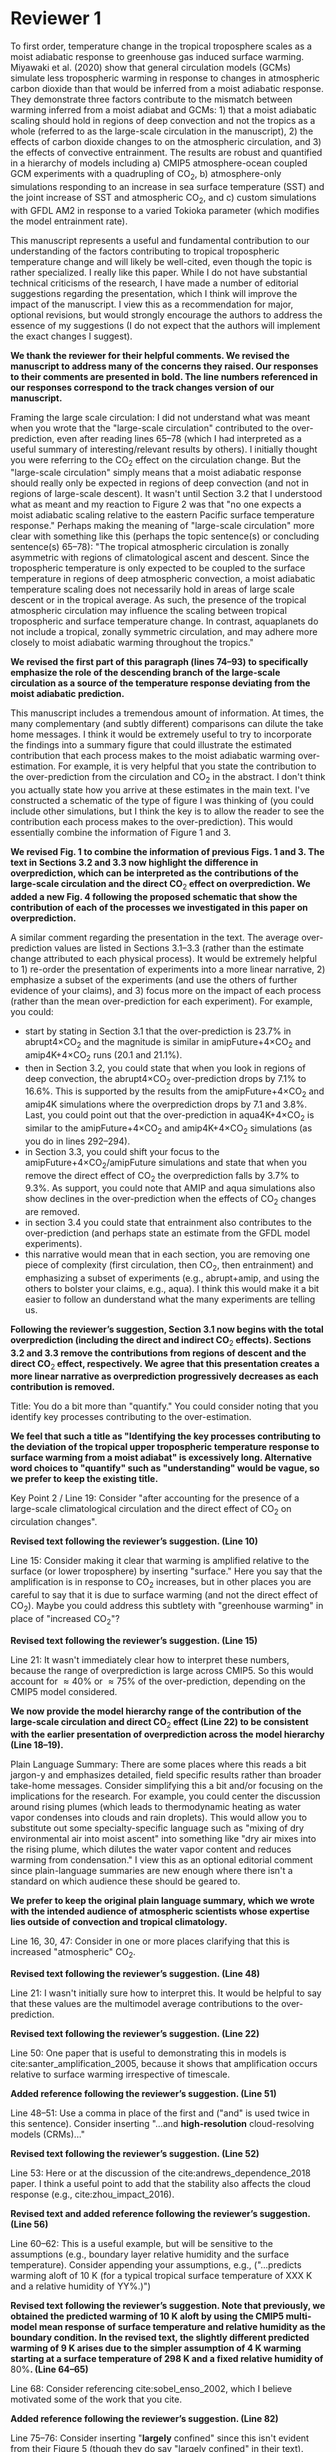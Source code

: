 #+TITLE:
#+AUTHOR: Osamu Miyawaki
#+DATE: July 6, 2020
#+OPTIONS: author:nil date:nil toc:nil num:nil
#+LATEX_HEADER: \usepackage[margin=1in]{geometry} \usepackage[parfill]{parskip}

* Reviewer 1
To first order, temperature change in the tropical troposphere scales as a moist adiabatic response to greenhouse gas induced surface warming. Miyawaki et al. (2020) show that general circulation models (GCMs) simulate less tropospheric warming in response to changes in atmospheric carbon dioxide than that would be inferred from a moist adiabatic response. They demonstrate three factors contribute to the mismatch between warming inferred from a moist adiabat and GCMs: 1) that a moist adiabatic scaling should hold in regions of deep convection and not the tropics as a whole (referred to as the large-scale circulation in the manuscript), 2) the effects of carbon dioxide changes to on the atmospheric circulation, and 3) the effects of convective entrainment. The results are robust and quantified in a hierarchy of models including a) CMIP5 atmosphere-ocean coupled GCM experiments with a quadrupling of CO\(_2\), b) atmosphere-only simulations responding to an increase in sea surface temperature (SST) and the joint increase of SST and atmospheric CO\(_2\), and c) custom simulations with GFDL AM2 in response to a varied Tokioka parameter (which modifies the model entrainment rate).

This manuscript represents a useful and fundamental contribution to our understanding of the factors contributing to tropical tropospheric temperature change and will likely be well-cited, even though the topic is rather specialized. I really like this paper. While I do not have substantial technical criticisms of the research, I have made a number of editorial suggestions regarding the presentation, which I think will improve the impact of the manuscript. I view this as a recommendation for major, optional revisions, but would strongly encourage the authors to address the essence of my suggestions (I do not expect that the authors will implement the exact changes I suggest).

\textbf{We thank the reviewer for their helpful comments. We revised the manuscript to address many of the concerns they raised. Our responses to their comments are presented in bold. The line numbers referenced in our responses correspond to the track changes version of our manuscript.}

Framing the large scale circulation: I did not understand what was meant when you wrote that the "large-scale circulation" contributed to the over-prediction, even after reading lines 65--78 (which I had interpreted as a useful summary of interesting/relevant results by others). I initially thought you were referring to the CO\(_2\) effect on the circulation change. But the "large-scale circulation" simply means that a moist adiabatic response should really only be expected in regions of deep convection (and not in regions of large-scale descent). It wasn't until Section 3.2 that I understood what as meant and my reaction to Figure 2 was that "no one expects a moist adiabatic scaling relative to the eastern Pacific surface temperature response." Perhaps making the meaning of "large-scale circulation" more clear with something like this (perhaps the topic sentence(s) or concluding sentence(s) 65--78): "The tropical atmospheric circulation is zonally asymmetric with regions of climatological ascent and descent. Since the tropospheric temperature is only expected to be coupled to the surface temperature in regions of deep atmospheric convection, a moist adiabatic temperature scaling does not necessarily hold in areas of large scale descent or in the tropical average. As such, the presence of the tropical atmospheric circulation may influence the scaling between tropical tropospheric and surface temperature change. In contrast, aquaplanets do not include a tropical, zonally symmetric circulation, and may adhere more closely to moist adiabatic warming throughout the tropics."

\textbf{We revised the first part of this paragraph (lines 74--93) to specifically emphasize the role of the descending branch of the large-scale circulation as a source of the temperature response deviating from the moist adiabatic prediction.}

This manuscript includes a tremendous amount of information. At times, the many complementary (and subtly different) comparisons can dilute the take home messages. I think it would be extremely useful to try to incorporate the findings into a summary figure that could illustrate the estimated contribution that each process makes to the moist adiabatic warming over-estimation. For example, it is very helpful that you state the contribution to the over-prediction from the circulation and CO\(_2\) in the abstract. I don't think you actually state how you arrive at these estimates in the main text. I've constructed a schematic of the type of figure I was thinking of (you could include other simulations, but I think the key is to allow the reader to see the contribution each process makes to the over-prediction). This would essentially combine the information of Figure 1 and 3.

\textbf{We revised Fig. 1 to combine the information of previous Figs. 1 and 3. The text in Sections 3.2 and 3.3 now highlight the difference in overprediction, which can be interpreted as the contributions of the large-scale circulation and the direct CO$_2$ effect on overprediction. We added a new Fig. 4 following the proposed schematic that show the contribution of each of the processes we investigated in this paper on overprediction.}

A similar comment regarding the presentation in the text. The average over-prediction values are listed in Sections 3.1--3.3 (rather than the estimate change attributed to each physical process). It would be extremely helpful to 1) re-order the presentation of experiments into a more linear narrative, 2) emphasize a subset of the experiments (and use the others of further evidence of your claims), and 3) focus more on the impact of each process (rather than the mean over-prediction for each experiment). For example, you could:
- start by stating in Section 3.1 that the over-prediction is \(23.7\%\) in abrupt4\(\times\)CO\(_2\) and the magnitude is similar in amipFuture+4\(\times\)CO\(_2\) and amip4K+4\(\times\)CO\(_2\) runs (\(20.1\) and \(21.1\%\)).
- then in Section 3.2, you could state that when you look in regions of deep convection, the abrupt4\(\times\)CO\(_2\) over-prediction drops by \(7.1\%\) to \(16.6\%\). This is supported by the results from the amipFuture+4\(\times\)CO\(_2\) and amip4K simulations where the overprediction drops by \(7.1\) and \(3.8\%\). Last, you could point out that the over-prediction in aqua4K+4\(\times\)CO\(_2\) is similar to the amipFuture+4\(\times\)CO\(_2\) and amip4K+4\(\times\)CO\(_2\) simulations (as you do in lines 292--294).
- in Section 3.3, you could shift your focus to the amipFuture+4\(\times\)CO\(_2\)/amipFuture simulations and state that when you remove the direct effect of CO\(_2\) the overprediction falls by \(3.7\%\) to \(9.3\%\). As support, you could note that AMIP and aqua simulations also show declines in the over-prediction when the effects of CO\(_2\) changes are removed.
- in section 3.4 you could state that entrainment also contributes to the over-prediction (and perhaps state an estimate from the GFDL model experiments).
- this narrative would mean that in each section, you are removing one piece of complexity (first circulation, then CO\(_2\), then entrainment) and emphasizing a subset of experiments (e.g., abrupt+amip, and using the others to bolster your claims, e.g., aqua). I think this would make it a bit easier to follow an dunderstand what the many experiments are telling us.

\textbf{Following the reviewer's suggestion, Section 3.1 now begins with the total overprediction (including the direct and indirect CO$_2$ effects). Sections 3.2 and 3.3 remove the contributions from regions of descent and the direct CO$_2$ effect, respectively. We agree that this presentation creates a more linear narrative as overprediction progressively decreases as each contribution is removed.}

Title: You do a bit more than "quantify." You could consider noting that you identify key processes contributing to the over-estimation.

\textbf{We feel that such a title as "Identifying the key processes contributing to the deviation of the tropical upper tropospheric temperature response to surface warming from a moist adiabat" is excessively long. Alternative word choices to "quantify" such as "understanding" would be vague, so we prefer to keep the existing title.}

Key Point 2 / Line 19: Consider "after accounting for the presence of a large-scale climatological circulation and the direct effect of CO\(_2\) on circulation changes".

\textbf{Revised text following the reviewer's suggestion. (Line 10)}

Line 15: Consider making it clear that warming is amplified relative to the surface (or lower troposphere) by inserting "surface." Here you say that the amplification is in response to CO\(_2\) increases, but in other places you are careful to say that it is due to surface warming (and not the direct effect of CO\(_2\)). Maybe you could address this subtlety with "greenhouse warming" in place of "increased CO\(_2\)"?

\textbf{Revised text following the reviewer's suggestion. (Line 15)}

Line 21: It wasn't immediately clear how to interpret these numbers, because the range of overprediction is large across CMIP5. So this would account for \(\approx40\%\) or \(\approx75\%\) of the over-prediction, depending on the CMIP5 model considered.

\textbf{We now provide the model hierarchy range of the contribution of the large-scale circulation and direct CO$_2$ effect (Line 22) to be consistent with the earlier presentation of overprediction across the model hierarchy (Line 18--19).}

Plain Language Summary: There are some places where this reads a bit jargon-y and emphasizes detailed, field specific results rather than broader take-home messages. Consider simplifying this a bit and/or focusing on the implications for the research. For example, you could center the discussion around rising plumes (which leads to thermodynamic heating as water vapor condenses into clouds and rain droplets). This would allow you to substitute out some specialty-specific language such as "mixing of dry environmental air into moist ascent" into something like "dry air mixes into the rising plume, which dilutes the water vapor content and reduces warming from condensation." I view this as an optional editorial comment since plain-language summaries are new enough where there isn't a standard on which audience these should be geared to.

\textbf{We prefer to keep the original plain language summary, which we wrote with the intended audience of atmospheric scientists whose expertise lies outside of convection and tropical climatology.}

Line 16, 30, 47: Consider in one or more places clarifying that this is increased "atmospheric" CO\(_2\).

\textbf{Revised text following the reviewer's suggestion. (Line 48)}

Line 21: I wasn't initially sure how to interpret this. It would be helpful to say that these values are the multimodel average contributions to the over-prediction.

\textbf{Revised text following the reviewer's suggestion. (Line 22)}

Line 50: One paper that is useful to demonstrating this in models is cite:santer_amplification_2005, because it shows that amplification occurs relative to surface warming irrespective of timescale.

\textbf{Added reference following the reviewer's suggestion. (Line 51)}

Line 48--51: Use a comma in place of the first and ("and" is used twice in this sentence). Consider inserting "...and *high-resolution* cloud-resolving models (CRMs)..."

\textbf{Revised text following the reviewer's suggestion. (Line 52)}

Line 53: Here or at the discussion of the cite:andrews_dependence_2018 paper. I think a useful point to add that the stability also affects the cloud response (e.g., cite:zhou_impact_2016).

\textbf{Revised text and added reference following the reviewer's suggestion. (Line 56)}

Line 60--62: This is a useful example, but will be sensitive to the assumptions (e.g., boundary layer relative humidity and the surface temperature). Consider appending your assumptions, e.g., ("...predicts warming aloft of 10 K (for a typical tropical surface temperature of XXX K and a relative humidity of YY%.)")

\textbf{Revised text following the reviewer's suggestion. Note that previously, we obtained the predicted warming of 10 K aloft by using the CMIP5 multi-model mean response of surface temperature and relative humidity as the boundary condition. In the revised text, the slightly different predicted warming of 9 K arises due to the simpler assumption of 4 K warming starting at a surface temperature of 298 K and a fixed relative humidity of \(80\%\). (Line 64--65)}

Line 68: Consider referencing cite:sobel_enso_2002, which I believe motivated some of the work that you cite.

\textbf{Added reference following the reviewer's suggestion. (Line 82)}

Line 75--76: Consider inserting "*largely* confined" since this isn't evident from their Figure 5 (though they do say "largely confined" in their text).

\textbf{Revised text following the reviewer's suggestion. (Line 90)}

Line 79 onwards: I was unclear about what you meant by the "direct effect of CO\(_2\)." Is this the "fast response"? I don't think this was adequately defined. You might re-frame this, while simultaneously defining what you mean by the direct effect: "Changes in carbon dioxide result in changes in precipitation and the atmospheric circulation in the absence of surface temperature change cite:bony_robust_2013. This so-called direct effect of CO\(_2\) on atmospheric temperature change is nearly uniform in height..."

\textbf{We added text defining the direct and indirect CO$_2$ effects. (Line 68--72)}

Line 79--84: Should this be described as a circulation/precipitation response? The aquaplanet model shows a similar profile of response (but has no zonally asymmetric circulation in the deep tropics). Could this be alternatively described as the atmosphere coming into balance (with the radiative effects of CO\(_2\)) with a different atmospheric temperature profile?

cite:wang_understanding_2020 \textbf{show that the temperature response associated with the atmosphere coming into a new radiative energy balance with increased in CO$_2$ plays an important role in addition to the influence of energy advected by the change in large-scale circulation and convection. We revised the text to include the influence of the radiative effect. (Line 70--71, Line 97--98)}

Line 90--91: Consider "unvarying" instead of "climatological"

\textbf{Revised text following the reviewer's suggestion. (Line 109)}

Line 98: Consider inserting "...in response to *greenhouse gas-induced surface* warming" [I realize you don't force all experiments with CO\(_2\) changes, but you classify the AMIP style experiments as characterizing the "indirect effect of CO\(_2\) change" so I think this may still apply]

\textbf{Revised text following the reviewer's suggestion. (Line 117)}

Line 107: Define CMIP5

\textbf{Defined the acronym CMIP5. (Line 117)}

Line 107--109: Consider clarifying these are experiments, with language like "...in 29 models using the abrupt\(4\times\)CO\(_2\) and piControl experiments, respectively."

\textbf{Revised text following the reviewer's suggestion. (Line 128--129)}

Line 113--114: It isn't clear what "indirect effect" of CO\(_2\) increase is and this is the first time you use the term. Perhaps you could explain the meaning in the introduction (I assume it is the surface warming response to CO\(_2\)).

\textbf{The indirect effect indeed refers to the surface warming effect. We revised the introduction (Line 68--69) to clarify this terminology.}

Line 115: I was confused by amipF. Is this officially "amipFuture"?

\textbf{We use amipF as an abbreviation for amipFuture. As this is not an official acronym, we clarified this in the text. (Line 135)}

Line 115--119: Similar to the comment at line 107, perhaps you could simply add "experiment," e.g., "(amip4K *experiment*)"

\textbf{Revised text following the reviewer's suggestion. (Line 135--136)}

Line 123: This is a little unclear. Is the qObs information important to note here? If so, maybe just add a couple sentences to explain this. I assume the SSTs were derived from an aquaplanet with a mixed layer ocean with some prescribed heat flux (qObs)?

\textbf{We added a sentence describing the Qobs profile (Line 145--147). The Qobs profile is given by an analytical formula (see} cite:neale_standard_2000 \textbf{for the exact expression) that closely matches the observed zonal SST distribution.}

Line 135--136: This is a useful point to make and a good way to motivate the values you chose. Consider including other works here or perhaps in the introduction (cite:jang_simulation_2013, cite:ham_what_2013, cite:kim_ninosouthern_2011).

\textbf{Revised text and added references following the reviewer's suggestion. (Line 157--159)}

Line 142--143: Above, you say that this parameter only comes into play for plumes rising above 500 hPa. If most of the variations in the entrainment occur above 500 hPa when varying \(\alpha\), consider just averaging above 500 hPa.

\textbf{While $\alpha$ only affects plumes that rise above 500 hPa, it affects the entrainment rate for those plumes at all levels. Thus, there are significant variations in entrainment below 500 hPa as well. Convective parcels move upward, so changes in the entrainment rate below 500 hPa affect the temperature response at 300 hPa. Thus, we prefer to keep the average from 850--200 hPa.}

Line 155--158: Consider breaking this into two sentences: "We compare the tropical tropospheric temperature response to surface warming in aquaplanet models and zero-buoyancy bulk-plume models subject to varying entrainment rates. We consider bulk-plume models from ..."

\textbf{Revised text following the reviewer's suggestion. (Line 180)}

Line 166: Consider replacing "to be" with "which is" or "so that the R16 model is"

\textbf{Revised text following the reviewer's suggestion. (Line 190)}

Line 168: Replace "the literature." with "each model's respective publication." (assuming this is the case)

\textbf{Revised text following the reviewer's suggestion. (Line 192--193)}

Line 170: I assume this is tropical? 20 N--S? Over land and ocean? Or was this done at each grid cell? Suggest specifying a bit more here.

\textbf{We calculate the moist adiabat at each grid cell, then take the tropical average. We clarified this in the text. (Line 199)}

Eq. 2: This isn't exactly what is on the AMS website, but I trust that it is equivalent.

\textbf{The two equations are mathematically equivalent as} \(\epsilon=\frac{R_d}{R_v}\) \textbf{and} \(\Gamma_d=\frac{g}{c_{pd}}\)\textbf{.}

SI Table 2, 4, 5: should this be "indistinguishable from zero"?

\textbf{Corrected captions for SI Tables 4 and 5 (the original SI Table 2 was removed in this revision).}

Line 185--186: It would be very useful to look at this and include a statement that this assumption does not matter. I think cite:flannaghan_tropical_2014 include the effects of freezing in their appendix.

\textbf{We evaluated the moist adiabat including the ice phase following} cite:flannaghan_tropical_2014 \textbf{ (SI Tables 2 and 3). We find that freezing does not significantly change our results and added this statement in the text. (Line 243--246)}

Line 199--200: I think this means that you use each model's vertical velocity field to derive ascent regions (not a multimodel average)?

\textbf{Correct, the ascent regions are derived separately for each model. We do this to account for differences in ascent regions across models. However, we show the multi-model mean ascent region for illustrative purposes in Figure 2.}

Line 207: It seems like it would be useful to point this out in Section 3.3: isn't this table essentially showing that CO\(_2\) is important? If you reference this in Section 3.3, it might be worthwhile to analyze the overprediction in regions of ascent (since you will have already discussed the large-scale circulation component).

\textbf{We removed this text (Line 236--237) and the corresponding table (previously SI Table 2) as it does not fit in the narrative of the revised text.}

Line 209 / Figure 1: I would encourage you to start with the amipFuture\(+4\times\)CO\(_2\), amip4K\(+4\times\)CO\(_2\), and aqua4K\(+4\times\)CO\(_2\) results, which are more comparable to abrupt\(4\times\)CO\(_2\). This would help with the flow as you get to Section 3.3. See major comments.

\textbf{As discussed in our response to the major comments, we revised Section 3 such that we begin by presenting the total overprediction across the model hierarchy.}

Line 222: Consider saying "smaller" in regions of deep convection (since you go on to show that other factors matter and there is still substantive over-prediction).

\textbf{Revised text following the reviewer's suggestion. (Line 256)}

Line 225--227: One point that isn't made in this paper is that the tropical upper tropospheric warming should be relatively uniform and so some of these pattern effects (e.g., imperfect scaling in the eastern Pacific) is due to the remote influence of the tropical western Pacific over the eastern Pacific surface.

\textbf{This discussion would be useful for understanding what sets the temperature response in regions of descent. If the weak temperature gradient approximation sufficiently holds above the boundary layer in the deep tropics, one would predict that free-tropospheric warming over regions of descent is set remotely by regions of deep convection. However, as the main focus of our paper is to test the moist adiabatic prediction where we most expect it to hold, we decided to leave detailed discussions pertaining to the response over regions of descent out of the paper.}

Line 240--241: Please state the experiment you are using. I assume these are the amip4K\(+4\times\)CO\(_2\) experiments, but it's also possible you are quantifying this as the difference between the (amip\(4\times\))CO\(_2\) minus amip4K simulations. Where do you use the amip\(4\times\)CO\(_2\) experiment (mentioned in line 118)?

\textbf{We now refer to the experiment names explicitly (Line 278). With the revised presentation of Section 3, all previous experiments include the direct CO\(_2\) effect, which should also make it clear that the direct CO\(_2\) effect is quantified as the difference between amipF\(+4\times\)CO\(_2\) and amipF, amip4K\(+4\times\)CO\(_2\) and amip4K, and aqua4K\(+4\times\)CO\(_2\) and aqua4K.}

Line 246: Consider replacing "non-zero" with "the".

\textbf{Revised text following the reviewer's suggestion. (Line 285)}

Figure 4: Consider plotting the moist adiabat for reference.

\textbf{We added the moist adiabat as thick black lines to Fig. 3a and b (previously Fig. 4a and b).}

Line 269: Do you know why this scales with the logarithm of entrainment?

\textbf{We are not sure why overprediction scales with the logarithm of entrainment in GFDL. As the moist adiabatic and bulk-plume temperature profiles must be numerically integrated, we are unaware of how to derive an analytical relationship between between overprediction and entrainment.}

Line 289: It would be worthwhile to quantify the average contribution of the circulation by taking the difference of the over-prediction in the tropical average and the ascent region. Actually, I see you do this in the abstract, so it should also be quantified in the text/conclusion.

\textbf{As we describe in the response to the major comments, we revised the text to emphasize the contribution of the circulation. (Line 266)}

Line 295: Similar comment. You could quantify this with (amip4K\(+4\times\)CO\(_2\) minus amip4K, amipF\(+4\times\)CO\(_2\) minus amipF, and aqua4K\(+4\times\)CO\(_2\) minus aqua4K).

\textbf{We revised the text to emphasize the contribution of the direct CO\(_2\) effect. (Line 280)}

Line 300: Similar comment. Could you look at the y-intercept in Figure 4c and 4d versus the overprediction from the standard entrainment value to estimate the impact of entrainment? Or perhaps you can turn entrainment to zero in the bulk-plume models?

\textbf{The bulk-plume models simplify to a moist adiabat when the entrainment rate is set to 0, so the overprediction inferred by those models are entirely due to entrainment. Isolating the contribution of entrainment in the GFDL model is not straightforward as the Tokioka parameter only sets the minimum entrainment rate in the RAS scheme. That is, we cannot use the Tokioka parameter to turn off entrainment in the RAS scheme. Furthermore, as the x-axis in Fig. 3c,d (previously 4c,d) is in logarithmic scale, we are unable to extrapolate the data to infer the contribution of entrainment on overprediction.}

Line 317--320: Why was it not included here? Is it complicated to use or have a lot of free parameters that would complicate the story?

\textbf{The model of Singh et al. (2019) requires additional inputs (vertical profiles of convective mass flux, vertical velocity, entrainment rate, and a parameter quantifying the re-evaporation of condensates) compared to the simpler bulk-plume models of SO13, R14, R16, and ZX19. As there are many degrees of freedom in setting the parameters for the Singh et al. (2019) model, it is not trivial to fit their model to the GFDL results. Thus, we prefer to investigate their model in future work.}

Figure S5 and similar box and whisker plots: Is the range of the blue lines the \(5\)--\(95\%\) CI and the red box +/- one standard deviation? The caption seems reversed.

\textbf{The caption labels are correct. The \(5\)--\(95\%\) confidence interval (CI)} \emph{of the mean} \textbf{is related to the standard deviation \(\sigma\), mean \(\mu\), and sample size \(n\) as} \(\mu\pm1.96\frac{\sigma}{\sqrt{n}}\). \textbf{In Figure S5, the sample sizes are close to 9, so the CI is approximately} \(\mu\pm\frac{2}{3}\sigma\). \textbf{Thus, it makes sense that the CI of the mean is smaller than the standard deviation across the ensemble.}

* Reviewer 2

The paper investigates the deviation in the upper-troposphere warming from a simple moist-adiabat prediction. It shows that moist adiabat over-predicts the upper-tropospheric warming because of effects from large-scale circulation, direct CO\(_2\) effect, and entrainment. The results are overall convincing but there are a few key points that need to be clarified.

\textbf{We thank the reviewer for their helpful comments. We revised the manuscript to address many of the concerns they raised. Our responses to their comments are presented in bold. The line numbers referenced in our responses correspond to the track changes version of our manuscript.}

Line 170: The moist adiabatic profile is sensitive to where the air parcel is initially lifted from. The paper chooses the 2 m level. What if using the boundary-layer mean or 950 hPa. The paper should discuss about this sensitivity.

\textbf{We added the overprediction of moist adiabats initiated at 950 hPa. Since 950 hPa is close to the lifted condensation level (LCL) for many models, we assume that the parcel is already saturated at 950 hPa (Line 244-247 and see Supplementary Tables S2 and S3). Calculating overprediction starting at 950 hPa with the actual relative humidity leads to inconsistent results in grid cells where the actual LCL is below 950 hPa.}

Line 240--243: I am confused about why the direct CO\(_2\) effect increases over-prediction. The direct CO\(_2\) warms the tropospheric temperature but has little effect on the surface temperature. It indicates that direct CO\(_2\) effect will reduce the over-prediction. I then look at Fig. S2. It shows that while the near-surface temperature only warms by \(\approx0.1\) C, the upper tropospheric temperature following the moist adiabat warms by \(0.5\) C. This amplification (5 times) is much larger than the 2.5 times amplification in other cases (Fig. S1). Why the moist adiabatic amplification is so different?

\textbf{The direct CO\(_2\) effect leads to a 0.5\% and 0.6\% increase in 2 m relative humidity (RH) for amipF/4K and aqua4K experiments, respectively. This increase in RH leads to a lower lifted condensation level (LCL) in the warmer climate. A lower LCL with warming corresponds to enhanced tropospheric warming as predicted by the moist adiabat as the parcel begins to release latent heat at a lower altitude where the saturation vapor pressure is higher. When RH is held fixed at the control climate value, tropospheric warming weakens }(Fig. [[fig:fixed-rh]])\textbf{ and the amplification is approximately 2.5\(\times\) at 300 hPa, which is comparable to the other cases. Whereas the small change in RH plays a secondary role for the temperature response to significant near-surface warming, it plays an important role for the temperature response to the direct CO\(_2\) effect where near-surface warming is small.}

#+caption: Vertical structure of the difference in multi-model mean temperature response between amipF\(+4\times\)CO\(_2\) and amipF (black) and the corresponding moist adiabatic prediction (solid orange). A moist adiabatic prediction where the 2 m RH is held fixed at the control climate value is also shown (dashed orange).
#+label: fig:fixed-rh
[[../../figures/cmip5/quad_all/idx_synth_cmip_amp_fullcomp_uni_10/eps_850_200/pc_ta_diff_amipF_10.png]]

Line 155: I am not sure if the zero-buoyancy bulk-plume model is sufficient or accurate enough to explain the temperature deviation in models. By assuming a bulk-plume with constant entrainment rate, the model does not predict the right vertical profile of the temperature deviation from the moist adiabat (see Fig. 2 of cite:zhou_conceptual_2019 for details). In particular, it predicts largest temperature deviation from the moist adiabat in the tropopause, while in reality the tropopause temperature is close to the moist adiabat (that is, overprediction should be nearly zero in the tropopause). It makes more sense to understand the GCM results using the spectral-plume model, as in cite:zhou_conceptual_2019.

\textbf{We agree that the spectral-plume model of} cite:zhou_conceptual_2019 \textbf{(abbreviated as ZX19 in the manuscript) better represents the temperature profile near the tropopause compared to the bulk-plume models of SO13, R14, and R16. We added the predictions of the ZX19 model with the same parameters as used in their paper (Fig. 3c,d, SI Fig. 5c,d). Altering the parameters does not substantially change the results. We find that ZX19 exhibits a similar sensitivity of overprediction to entrainment compared to the bulk-plume models of SO13 and R14. Our interpretation of this is that the pressure level we evaluate the overprediction (300 hPa) is sufficiently below the tropopause that the bulk-plume models are also accurate for predicting the temperature response in RCE.}

Line 142: How is the convective entrainment quantified at each level?

\textbf{We use convective entrainment that is output directly by the RAS scheme. This output is already reported in 1/m at the standard output pressure levels for the GFDL model. We rephrased this sentence to better reflect this procedure (Line 164).}

Line 243: Will it be better to put Fig. 3 together with Fig. 1a,b to better illustrate the changes.

\textbf{We revised Fig. 1 to include the information from Fig. 3 and organized the box plots to better illustrate the influence of the large-scale circulation and the direct CO\(_2\) effect.}

bibliographystyle:apalike
bibliography:/mnt/c/Users/omiyawaki/Sync/papers/references.bib
